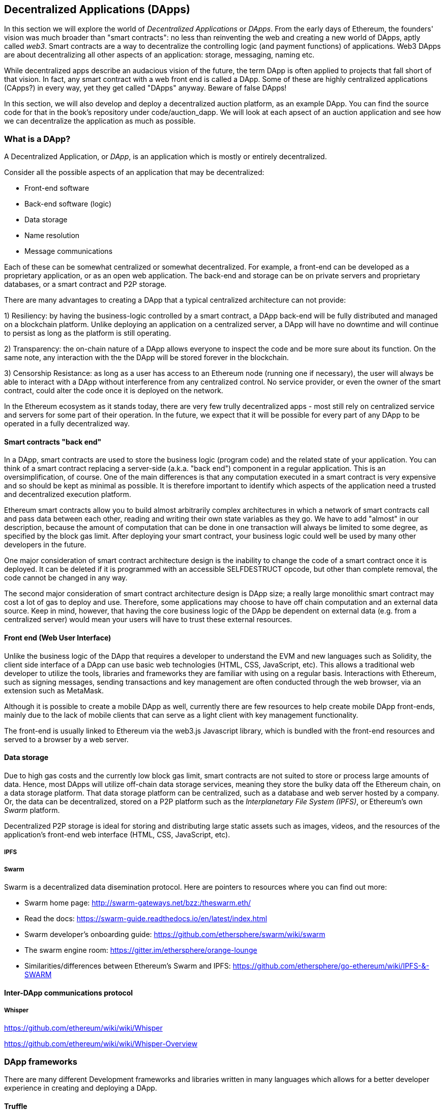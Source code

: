 [[decentralized_applications_chap]]
== Decentralized Applications (DApps)

In this section we will explore the world of _Decentralized Applications_ or _DApps_. From the early days of Ethereum, the founders' vision was much broader than "smart contracts": no less than reinventing the web and creating a new world of DApps, aptly called _web3_. Smart contracts are a way to decentralize the controlling logic (and payment functions) of applications. Web3 DApps are about decentralizing all other aspects of an application: storage, messaging, naming etc.

While decentralized apps describe an audacious vision of the future, the term DApp is often applied to projects that fall short of that vision. In fact, any smart contract with a web front end is called a DApp. Some of these are highly centralized applications (CApps?) in every way, yet they get called "DApps" anyway. Beware of false DApps!

In this section, we will also develop and deploy a decentralized auction platform, as an example DApp. You can find the source code for that in the book's repository under +code/auction_dapp+. We will look at each apsect of an auction application and see how we can decentralize the application as much as possible.

[[what_is_a_dapp_sec]]
=== What is a DApp?

A Decentralized Application, or _DApp_, is an application which is mostly or entirely decentralized.

Consider all the possible aspects of an application that may be decentralized:

* Front-end software
* Back-end software (logic)
* Data storage
* Name resolution
* Message communications

Each of these can be somewhat centralized or somewhat decentralized. For example, a front-end can be developed as a proprietary application, or as an open web application. The back-end and storage can be on private servers and proprietary databases, or a smart contract and P2P storage.

There are many advantages to creating a DApp that a typical centralized architecture can not provide:

1) Resiliency: by having the business-logic controlled by a smart contract, a DApp back-end will be fully distributed and managed on a blockchain platform. Unlike deploying an application on a centralized server, a DApp will have no downtime and will continue to persist as long as the platform is still operating.

2) Transparency: the on-chain nature of a DApp allows everyone to inspect the code and be more sure about its function. On the same note, any interaction with the the DApp will be stored forever in the blockchain.

3) Censorship Resistance: as long as a user has access to an Ethereum node (running one if necessary), the user will always be able to interact with a DApp without interference from any centralized control. No service provider, or even the owner of the smart contract, could alter the code once it is deployed on the network.

In the Ethereum ecosystem as it stands today, there are very few trully decentralized apps - most still rely on centralized service and servers for some part of their operation. In the future, we expect that it will be possible for every part of any DApp to be operated in a fully decentralized way.

[[blockchain_smart_contracts_sec]]
==== Smart contracts "back end"

In a DApp, smart contracts are used to store the business logic (program code) and the related state of your application. You can think of a smart contract replacing  a server-side (a.k.a. "back end") component in a regular application. This is an oversimplification, of course. One of the main differences is that any computation executed in a smart contract is very expensive and so should be kept as minimal as possible. It is therefore important to identify which aspects of the application need a trusted and decentralized execution platform.

Ethereum smart contracts allow you to build almost arbitrarily complex architectures in which a network of smart contracts call and pass data between each other, reading and writing their own state variables as they go. We have to add "almost" in our description, because the amount of computation that can be done in one transaction will always be limited to some degree, as specified by the block gas limit. After deploying your smart contract, your business logic could well be used by many other developers in the future.

One major consideration of smart contract architecture design is the inability to change the code of a smart contract once it is deployed. It can be deleted if it is programmed with an accessible +SELFDESTRUCT+ opcode, but other than complete removal, the code cannot be changed in any way.

The second major consideration of smart contract architecture design is DApp size; a really large monolithic smart contract may cost a lot of gas to deploy and use. Therefore, some applications may choose to have off chain computation and an external data source. Keep in mind, however, that having the core business logic of the DApp be dependent on external data (e.g. from a centralized server) would mean your users will have to trust these external resources.

[[front_end_web_ui_cec]]
==== Front end (Web User Interface)

Unlike the business logic of the DApp that requires a developer to understand the EVM and new languages such as Solidity, the client side interface of a DApp can use basic web technologies (HTML, CSS, JavaScript, etc). This allows a traditional web developer to utilize the tools, libraries and frameworks they are familiar with using on a regular basis. Interactions with Ethereum, such as signing messages, sending transactions and key management are often conducted through the web browser, via an extension such as MetaMask.

Although it is possible to create a mobile DApp as well, currently there are few resources to help create mobile DApp front-ends, mainly due to the lack of mobile clients that can serve as a light client with key management functionality.

The front-end is usually linked to Ethereum via the web3.js Javascript library, which is bundled with the front-end resources and served to a browser by a web server.

[[data_storage_sec]]
==== Data storage

Due to high gas costs and the currently low block gas limit, smart contracts are not suited to store or process large amounts of data. Hence, most DApps will utilize off-chain data storage services, meaning they store the bulky data off the Ethereum chain, on a data storage platform. That data storage platform can be centralized, such as a database and web server hosted by a company. Or, the data can be decentralized, stored on a P2P platform such as the _Interplanetary File System (IPFS)_, or Ethereum's own _Swarm_ platform.

Decentralized P2P storage is ideal for storing and distributing large static assets such as images, videos, and the resources of the application's front-end web interface (HTML, CSS, JavaScript, etc).

[[ipfs_sec]]
===== IPFS

////
TODO: add paragraph
////

[[swarm_sec]]
===== Swarm

Swarm is a decentralized data disemination protocol. Here are pointers to resources where you can find out more:

* Swarm home page: http://swarm-gateways.net/bzz:/theswarm.eth/
* Read the docs: https://swarm-guide.readthedocs.io/en/latest/index.html
* Swarm developer's onboarding guide: https://github.com/ethersphere/swarm/wiki/swarm
* The swarm engine room: https://gitter.im/ethersphere/orange-lounge
* Similarities/differences between Ethereum's Swarm and IPFS: https://github.com/ethersphere/go-ethereum/wiki/IPFS-&-SWARM

[[interdapp_coammunications_protocol_sec]]
==== Inter-DApp communications protocol



[[whisper_sec]]
===== Whisper

////
TODO: add paragraph
////
https://github.com/ethereum/wiki/wiki/Whisper

https://github.com/ethereum/wiki/wiki/Whisper-Overview




[[dapp_frameworks_sec]]
=== DApp frameworks

There are many different Development frameworks and libraries written in many languages which allows for a better developer experience in creating and deploying a DApp.

[[truffle_sec]]
==== Truffle
Truffle is a DApp development environment. It is a popular choice and provides an application management environment, testing framework and asset pipeline for Ethereum.

With Truffle, you get:

* Built-in smart contract compilation, linking, deployment and binary management.
* Automated contract testing with Mocha and Chai.
* Configurable build pipeline with support for custom build processes.
* Scriptable deployment & migrations framework.
* Network management for deploying to many public & private networks.
* Interactive console for direct contract communication.
* Instant rebuilding of assets during development.
* External script runner that executes scripts within a Truffle environment.

Here are some links to get you started:

* Documentation: http://truffleframework.com/docs
* Github link: https://github.com/trufflesuite/truffle
* Website link: https://truffleframework.com

[[embark_sec]]
==== Embark
The Embark Framework focuses on serverless Decentralized Applications using Ethereum, IPFS and other platforms. Embark currently integrates with all EVM-based blockchains (of which Ethereum is the most prominent, of course), decentralized storages services (including IPFS), and decentralized communication platforms (including Whisper and Orbit).

With Embark you can:

** Blockchain (Ethereum)
* Automatically deploy contracts and make them available in your JS code. Embark watches for changes, and if you update a contract, Embark will automatically redeploy the contracts (if needed) and the DApp.
* Contracts are available in JS with Promises.
* Do Test Driven Development with Contracts using Javascript.
* Keep track of deployed contracts; deploy only when truly needed.
* Manage different chains (e.g testnet, private net, livenet)
* Easily manage complex systems of interdependent contracts.

** Decentralized storage (IPFS)
* Easily store & retrieve data on the DApp through EmbarkJS, including uploading and retrieving files.
* Deploy the full application to IPFS or Swarm.


** Decentralized Communication (Whisper, Orbit)
* Easily send/receive messages through channels in P2P through Whisper or Orbit.

** Web Technologies
* Integrate with any web technology including React, Foundation, etc.
* Use any build pipeline or tool you wish, including grunt, gulp and webpack.


Getting started & documentation; https://embark.readthedocs.io

Github link; https://github.com/embark-framework/embark

Website link; https://github.com/embark-framework/embark

==== Emerald

Emerald Platform is a framework and set of tools to simplify development of a Dapps and integration of existing services with Ethereum based blockchain.

Emerald provides:

* Javascript library and React components to build a Dapp
* SVG icons common for blockchain projects
* Rust library to manage private keys, including hardware wallets, and sign transactions
* Ready to use components/services that can be integrated into existing app thought command line or JSON RPC API
* Accompanied with SputnikVM, a standalone EVM implementation that can be used for development and testing

It's platform agnostic and provides tools for various targets:

* Desktop app bundled with Electron
* Mobile apps
* Web apps
* Command line apps and scripting tools

Getting started & documentation; https://docs.etcdevteam.com

Github link; https://github.com/etcdevteam/emerald-platform

Website link; https://emeraldplatform.io



[[dapp_development_tool_sec]]
==== DApp (development tool)
DApp is a simple command line tool for smart contract development. It supports these common usecases:


* Easily use any version of the C++ Solidity compiler
* Run unit tests and interactively debug contracts in a native EVM execution environment
* Create persistent testnets using the Go Ethereum client
* Easily deploy your dapp to any EVM blockchain

It was created in the spirit of the Unix design philosophy, which means it's a good citizen of the command-line and can be easily composed with other tools. To get started, visit https://dapp.tools/dapp



////
TODO: add paragraph
////

[[live_dapps_sec]]
=== Live DApps

Here are listed different live DApps on the Ethereum network:

////
TODO: add paragraph
////

[[populous_sec]]
==== Populous
An Ethereum based blockchain project aiming to disrupt the multi-million dollar invoice financing industry by creating a peer-to-peer blockchain based lending service.

Website link; https://populous.co/

[[ethpm_sec]]
==== EthPM
A project aimed at bringing package management to the Ethereum ecosystem.

Website link; https://www.ethpm.com/

[[radar_relay_sec]]
==== Radar Relay
DEX (Decentralized Exchange) focused on trading Ethereum tokens directly from wallet to wallet.

Website link; https://radarrelay.com/

[[cryptokitties_sec]]
==== CryptoKitties
A game deployed on Ethereum that allows players to purchase, collect, breed and sell various types of virtual cats
It represents one of the earliest attempts to deploy blockchain technology for recreational and leisurely purposes.

Website link; https://www.cryptokitties.co

[[ethlance_sec]]
==== Ethlance
Ethlance is a platform for connecting freelancers and developers, both paying and receiving ether.

Website link; https://ethlance.com/

[[decentraland_sec]]
==== Decentraland
Decentraland is a virtual reality platform powered by the Ethereum blockchain. Users can create, experience, and monetize content and applications.

Website link; https://decentraland.org/

[[makerdao_sec]]
==== MakerDAO

One of Ethereum's oldest projects, MakerDAO creates the Dai stablecoin: an asset-backed hard currency for the 21st century. A stablecoin is a cryptocurrency that has low volatility against the world’s most important national currencies, potentially unlocking large benefits for the entire Internet.

The MakerDAO system allows users to lock up their valuable Ethereum tokens as collateral and issue Dai against them. When they want to retrieve their assets later, they simply return the Dai they issued plus a fee based on how long it was outstanding. This simple principle means that each Dai is backed by some valuable asset held in the secure MakerDAO smart contract platform.

Dai has been operational since December 2017. For a much more detailed description of the system, visit https://makerdao.com
